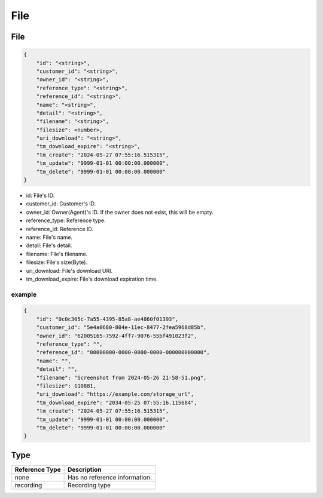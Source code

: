 .. _storage-struct-file:

File
=========

.. _storage-struct-file-file:

File
---------

.. code::

    {
        "id": "<string>",
        "customer_id": "<string>",
        "owner_id": "<string>",
        "reference_type": "<string>",
        "reference_id": "<string>",
        "name": "<string>",
        "detail": "<string>",
        "filename": "<string>",
        "filesize": <number>,
        "uri_download": "<string>",
        "tm_download_expire": "<string>",
        "tm_create": "2024-05-27 07:55:16.515315",
        "tm_update": "9999-01-01 00:00:00.000000",
        "tm_delete": "9999-01-01 00:00:00.000000"
    }

* id: File's ID.
* customer_id: Customer's ID.
* owner_id: Owner(Agent)'s ID. If the owner does not exist, this will be empty.
* reference_type: Reference type.
* reference_id: Reference ID.
* name: File's name.
* detail: File's detail.
* filename: File's filename.
* filesize: File's size(Byte).
* uri_download: File's download URI.
* tm_download_expire: File's download expiration time.

example
+++++++

.. code::

    {
        "id": "0c0c305c-7a55-4395-85a8-ae4860f01393",
        "customer_id": "5e4a0680-804e-11ec-8477-2fea5968d85b",
        "owner_id": "62005165-7592-4ff7-9076-55bf491023f2",
        "reference_type": "",
        "reference_id": "00000000-0000-0000-0000-000000000000",
        "name": "",
        "detail": "",
        "filename": "Screenshot from 2024-05-26 21-58-51.png",
        "filesize": 110881,
        "uri_download": "https://example.com/storage_url",
        "tm_download_expire": "2034-05-25 07:55:16.115684",
        "tm_create": "2024-05-27 07:55:16.515315",
        "tm_update": "9999-01-01 00:00:00.000000",
        "tm_delete": "9999-01-01 00:00:00.000000"
    }

.. _storage-struct-file-reference-type:

Type
----

============== ==============================
Reference Type       Description
============== ==============================
none           Has no reference information.
recording      Recording type
============== ==============================
